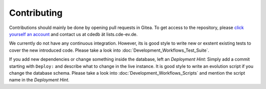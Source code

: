 Contributing
============

Contributions should mainly be done by opening pull requests in Gitea. To get
access to the repository, please
`click yourself an account <https://tracker.cde-ev.de/gitea/user/sign_up>`_
and contact us at cdedb ät lists.cde-ev.de.

We currently do not have any continuous integration. However, its is good style
to write new or exstent existing tests to cover the new introduced code.
Please take a look into :doc:`Development_Workflows_Test_Suite`.

If you add new dependencies or change something inside the database, left an
*Deployment Hint*: Simply add a commit starting with ``Deploy:`` and describe
what to change in the live instance.
It is good style to write an evolution script if you change the database schema.
Please take a look into :doc:`Development_Workflows_Scripts` and mention the
script name in the *Deployment Hint*.
